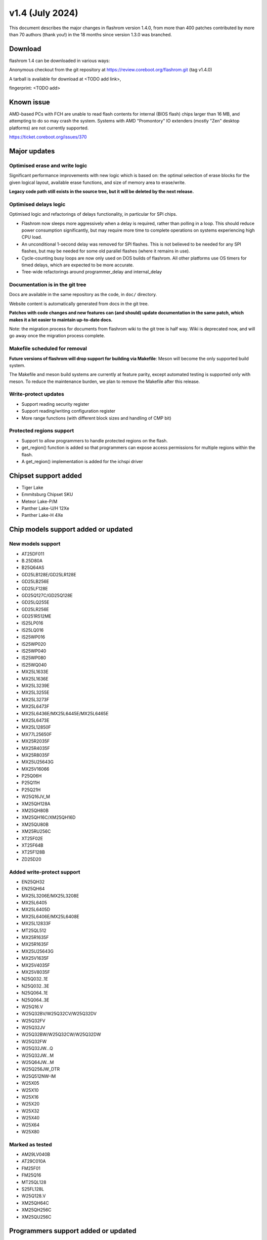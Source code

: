 ================
v1.4 (July 2024)
================

This document describes the major changes in flashrom version 1.4.0,
from more than 400 patches contributed by more than 70 authors (thank you!)
in the 18 months since version 1.3.0 was branched.

Download
========

flashrom 1.4 can be downloaded in various ways:

Anonymous checkout from the git repository at https://review.coreboot.org/flashrom.git
(tag v1.4.0)

A tarball is available for download at
<TODO add link>,

fingerprint: <TODO add>

Known issue
===========

AMD-based PCs with FCH are unable to read flash contents for internal (BIOS flash)
chips larger than 16 MB, and attempting to do so may crash the system.
Systems with AMD "Promontory" IO extenders (mostly "Zen" desktop platforms) are not currently
supported.

https://ticket.coreboot.org/issues/370

Major updates
=============

Optimised erase and write logic
-------------------------------

Significant performance improvements with new logic which is based on:
the optimal selection of erase blocks for the given logical layout,
available erase functions, and size of memory area to erase/write.

**Legacy code path still exists in the source tree, but it will be deleted by the next release.**

Optimised delays logic
----------------------

Optimised logic and refactorings of delays functionality, in particular for SPI chips.

* Flashrom now sleeps more aggressively when a delay is required, rather than
  polling in a loop. This should reduce power consumption significantly, but
  may require more time to complete operations on systems experiencing high
  CPU load.
* An unconditional 1-second delay was removed for SPI flashes. This is not
  believed to be needed for any SPI flashes, but may be needed for some old
  parallel flashes (where it remains in use).
* Cycle-counting busy loops are now only used on DOS builds of flashrom. All
  other platforms use OS timers for timed delays, which are expected to be
  more accurate.
* Tree-wide refactorings around programmer_delay and internal_delay

Documentation is in the git tree
--------------------------------

Docs are available in the same repository as the code, in ``doc/`` directory.

Website content is automatically generated from docs in the git tree.

**Patches with code changes and new features can (and should) update documentation
in the same patch, which makes it a lot easier to maintain up-to-date docs.**

Note: the migration process for documents from flashrom wiki to the git tree is half way.
Wiki is deprecated now, and will go away once the migration process complete.

Makefile scheduled for removal
------------------------------

**Future versions of flashrom will drop support for building via Makefile**:
Meson will become the only supported build system.

The Makefile and meson build systems are currently at feature parity,
except automated testing is supported only with meson.
To reduce the maintenance burden, we plan to remove the Makefile after this release.

Write-protect updates
---------------------

* Support reading security register
* Support reading/writing configuration register
* More range functions (with different block sizes and handling of CMP bit)

Protected regions support
-------------------------

* Support to allow programmers to handle protected regions on the flash.
* get_region() function is added so that programmers can expose access permissions
  for multiple regions within the flash.
* A get_region() implementation is added for the ichspi driver

Chipset support added
=====================

* Tiger Lake
* Emmitsburg Chipset SKU
* Meteor Lake-P/M
* Panther Lake-U/H 12Xe
* Panther Lake-H 4Xe

Chip models support added or updated
====================================

New models support
------------------

* AT25DF011

* B.25D80A
* B25Q64AS

* GD25LB128E/GD25LR128E
* GD25LB256E
* GD25LF128E
* GD25Q127C/GD25Q128E
* GD25LQ255E
* GD25LR256E
* GD251R512ME

* IS25LP016
* IS25LQ016
* IS25WP016
* IS25WP020
* IS25WP040
* IS25WP080
* IS25WQ040

* MX25L1633E
* MX25L1636E
* MX25L3239E
* MX25L3255E
* MX25L3273F
* MX25L6473F
* MX25L6436E/MX25L6445E/MX25L6465E
* MX25L6473E
* MX25L12850F
* MX77L25650F
* MX25R2035F
* MX25R4035F
* MX25R8035F
* MX25U25643G
* MX25V16066

* P25Q06H
* P25Q11H
* P25Q21H

* W25Q16JV_M

* XM25QH128A
* XM25QH80B
* XM25QH16C/XM25QH16D
* XM25QU80B
* XM25RU256C

* XT25F02E
* XT25F64B
* XT25F128B

* ZD25D20

Added write-protect support
---------------------------

* EN25QH32
* EN25QH64

* MX25L3206E/MX25L3208E
* MX25L6405
* MX25L6405D
* MX25L6406E/MX25L6408E
* MX25L12833F
* MT25QL512
* MX25R1635F
* MX25R1635F
* MX25U25643G
* MX25V1635F
* MX25V4035F
* MX25V8035F

* N25Q032..1E
* N25Q032..3E
* N25Q064..1E
* N25Q064..3E

* W25Q16.V
* W25Q32BV/W25Q32CV/W25Q32DV
* W25Q32FV
* W25Q32JV
* W25Q32BW/W25Q32CW/W25Q32DW
* W25Q32FW
* W25Q32JW...Q
* W25Q32JW...M
* W25Q64JW...M
* W25Q256JW_DTR
* W25Q512NW-IM
* W25X05
* W25X10
* W25X16
* W25X20
* W25X32
* W25X40
* W25X64
* W25X80

Marked as tested
----------------

* AM29LV040B

* AT29C010A

* FM25F01
* FM25Q16

* MT25QL128

* S25FL128L

* W25Q128.V

* XM25QH64C
* XM25QH256C
* XM25QU256C

Programmers support added or updated
====================================

* New programmer for ASM106x SATA controllers
* New programmer for WCH CH347, supports CH347T and CH347F packaging.

* buspirate: Add option for setting the aux pin
* jlink_spi: add cs=tms option to jlink_spi programmer
* raiden: Support target index with generic REQ_ENABLE
* buspirate_spi: add support for hiz output with pullups=off
* serprog: Add support for multiple SPI chip selects

Utilities
=========

* Bash completion (enabled by default with command line interface)

* CI checks for Signed-off-by line in commit message

* CI builds documentation

Unit tests
==========

Added coverage for erase and write logic
----------------------------------------

20 test cases for each operation, with various logical layouts and chip memory states,
and additional 6 for each, with protected regions configured.
The test for erase and write is set up so that new test cases can be added whenever needed.

selfcheck
---------

selfcheck is now also implemented as a unit test.

selfcheck provides critical sanity checks for the programmer table, board matches table,
and array of flashchip definitions.

Note that selfcheck currently, by default, still runs on flashrom init,
because at the moment we can't run unit tests on all supported platforms,
and we don't have continuous integration for all platforms.

This gives an opportunity for performance improvement for developers or companies
who build their own flashrom binary and, importantly,
can run unit tests with the build (Linux, BSD).
For their own binary, it is possible to disable selfcheck on init and save some time
(**under their own responsibility to run unit tests**).

Coverage report
---------------

Unit tests coverage report can be generated with gcov or lcov / llvm.

ch341a_spi test
---------------

Unit test which covers initialization-probing-shutdown of ch341a_spi.

Reduces the risk of breakage for the very popular programmer.

Write-protect
-------------

Added coverage for write-protect operation

Some of the other misc fixes and improvements
=============================================

* bitbang_spi.c: Fix unchecked heap allocation
* writeprotect.c: skip unnecessary writes
* writeprotect.c: refuse to work with chip if OTP WPS == 1
* flashrom.c: Drop redundant chip read validation in verify_range()
* ichspi: Clear Fast SPI HSFC register before HW seq operation
* ichspi: Fix number of bytes for HW seq operations
* writeprotect,ichspi,spi25: handle register access constraints
* tree/: Make heap alloc checks err msg consistent
* flashrom.c: Replace 'exit(1)' leaks with return codes on err paths
* flashrom: Check for flash access restricitons in read_flash()
* flashrom: Check for flash access restricitons in verify_range()
* flashrom: Check for flash access restricitons in write_flash()
* flashrom: Check for flash access restrictions in erase path
* flashrom: Use WP-based unlocking on opaque masters
* ni845x_spi: Fix signed - unsigned comparisons
* flashrom: only perform WP unlock for write/erase operations
* tree: Rename master branch to main
* serial: Fix sp_flush_incoming for serprog TCP connections
* Makefile,meson.build: Add support for Sphinx versions prior to 4.x
* Makefile: Fix cleanup for Sphinx versions prior to 4.x
* Makefile: Fix version string for non-Git builds
* serprog protocol: Add SPI Mode and CS Mode commands
* util/list_yet_unsupported_chips.h: Fix path
* flashrom_udev.rules: Add rule for CH347
* Add documentation for pico-serprog
* cli_classic: Defer flashrom_init calibration until after options parsing
* hwaccess_x86_io: Fix Android compilation with bionic libc

